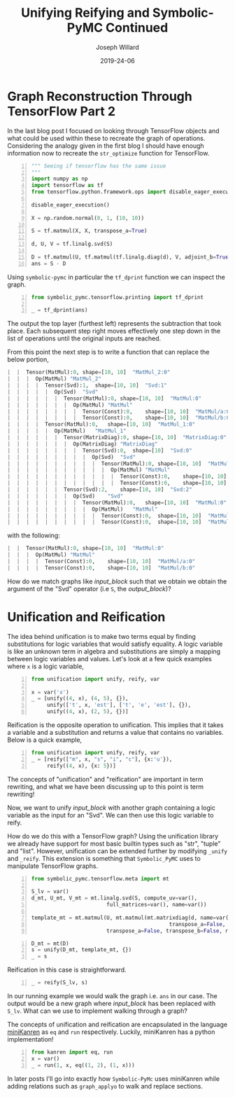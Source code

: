 #+Title: Unifying Reifying and Symbolic-PyMC Continued
#+Author: Joseph Willard
#+Date: 2019-24-06

#+STARTUP: hideblocks indent hidestars
#+OPTIONS: ^:nil toc:nil d:(not "logbook" "todo" "note" "notes") tex:t |:t broken-links:mark
#+SELECT_TAGS: export
#+EXCLUDE_TAGS: noexport

#+PROPERTY: header-args :session tf :exports both :eval never-export :results output drawer replace
#+PROPERTY: header-args:text :eval never
#+OPTIONS: toc:nil

* Graph Reconstruction Through TensorFlow Part 2
In the last blog post I focused on looking through TensorFlow objects
and what could be used within these to recreate the graph of
operations. Considering the analogy given in the first blog I should
have enough information now to recreate the ~str_optimize~ function
for TensorFlow.

#+NAME: original_code
#+BEGIN_SRC python -n 
  """ Seeing if tensorflow has the same issue
  """
  import numpy as np
  import tensorflow as tf
  from tensorflow.python.framework.ops import disable_eager_execution

  disable_eager_execution()

  X = np.random.normal(0, 1, (10, 10))

  S = tf.matmul(X, X, transpose_a=True)

  d, U, V = tf.linalg.svd(S)

  D = tf.matmul(U, tf.matmul(tf.linalg.diag(d), V, adjoint_b=True))
  ans = S - D
#+END_SRC

#+RESULTS: original_code
:RESULTS:
:END:

Using ~symbolic-pymc~ in particular the ~tf_dprint~ function we
can inspect the graph.

#+BEGIN_SRC python -n :results raw pp :wrap "src python :eval never"
  from symbolic_pymc.tensorflow.printing import tf_dprint

  _ = tf_dprint(ans)
#+END_SRC

#+RESULTS:
#+BEGIN_src python :eval never
Tensor(Sub):0,	shape=[10, 10]	"sub_1:0"
|  Op(Sub)	"sub_1"
|  |  Tensor(MatMul):0,	shape=[10, 10]	"MatMul_3:0"
|  |  |  Op(MatMul)	"MatMul_3"
|  |  |  |  Tensor(Const):0,	shape=[10, 10]	"MatMul_3/a:0"
|  |  |  |  Tensor(Const):0,	shape=[10, 10]	"MatMul_3/b:0"
|  |  Tensor(MatMul):0,	shape=[10, 10]	"MatMul_5:0"
|  |  |  Op(MatMul)	"MatMul_5"
|  |  |  |  Tensor(Svd):1,	shape=[10, 10]	"Svd_1:1"
|  |  |  |  |  Op(Svd)	"Svd_1"
|  |  |  |  |  |  Tensor(MatMul):0,	shape=[10, 10]	"MatMul_3:0"
|  |  |  |  |  |  |  Op(MatMul)	"MatMul_3"
|  |  |  |  |  |  |  |  Tensor(Const):0,	shape=[10, 10]	"MatMul_3/a:0"
|  |  |  |  |  |  |  |  Tensor(Const):0,	shape=[10, 10]	"MatMul_3/b:0"
|  |  |  |  Tensor(MatMul):0,	shape=[10, 10]	"MatMul_4:0"
|  |  |  |  |  Op(MatMul)	"MatMul_4"
|  |  |  |  |  |  Tensor(MatrixDiag):0,	shape=[10, 10]	"MatrixDiag_1:0"
|  |  |  |  |  |  |  Op(MatrixDiag)	"MatrixDiag_1"
|  |  |  |  |  |  |  |  Tensor(Svd):0,	shape=[10]	"Svd_1:0"
|  |  |  |  |  |  |  |  |  Op(Svd)	"Svd_1"
|  |  |  |  |  |  |  |  |  |  Tensor(MatMul):0,	shape=[10, 10]	"MatMul_3:0"
|  |  |  |  |  |  |  |  |  |  |  Op(MatMul)	"MatMul_3"
|  |  |  |  |  |  |  |  |  |  |  |  Tensor(Const):0,	shape=[10, 10]	"MatMul_3/a:0"
|  |  |  |  |  |  |  |  |  |  |  |  Tensor(Const):0,	shape=[10, 10]	"MatMul_3/b:0"
|  |  |  |  |  |  Tensor(Svd):2,	shape=[10, 10]	"Svd_1:2"
|  |  |  |  |  |  |  Op(Svd)	"Svd_1"
|  |  |  |  |  |  |  |  Tensor(MatMul):0,	shape=[10, 10]	"MatMul_3:0"
|  |  |  |  |  |  |  |  |  Op(MatMul)	"MatMul_3"
|  |  |  |  |  |  |  |  |  |  Tensor(Const):0,	shape=[10, 10]	"MatMul_3/a:0"
|  |  |  |  |  |  |  |  |  |  Tensor(Const):0,	shape=[10, 10]	"MatMul_3/b:0"
#+END_src

The output the top layer (furthest left) represents the subtraction
that took place. Each subsequent step right moves effectively one step
down in the list of operations until the original inputs are reached.

From this point the next step is to write a function that can replace
the below portion,

#+NAME: input_block
#+BEGIN_src python :eval never
|  |  Tensor(MatMul):0,	shape=[10, 10]	"MatMul_2:0"
|  |  |  Op(MatMul)	"MatMul_2"
|  |  |  |  Tensor(Svd):1,	shape=[10, 10]	"Svd:1"
|  |  |  |  |  Op(Svd)	"Svd"
|  |  |  |  |  |  Tensor(MatMul):0,	shape=[10, 10]	"MatMul:0"
|  |  |  |  |  |  |  Op(MatMul)	"MatMul"
|  |  |  |  |  |  |  |  Tensor(Const):0,	shape=[10, 10]	"MatMul/a:0"
|  |  |  |  |  |  |  |  Tensor(Const):0,	shape=[10, 10]	"MatMul/b:0"
|  |  |  |  Tensor(MatMul):0,	shape=[10, 10]	"MatMul_1:0"
|  |  |  |  |  Op(MatMul)	"MatMul_1"
|  |  |  |  |  |  Tensor(MatrixDiag):0,	shape=[10, 10]	"MatrixDiag:0"
|  |  |  |  |  |  |  Op(MatrixDiag)	"MatrixDiag"
|  |  |  |  |  |  |  |  Tensor(Svd):0,	shape=[10]	"Svd:0"
|  |  |  |  |  |  |  |  |  Op(Svd)	"Svd"
|  |  |  |  |  |  |  |  |  |  Tensor(MatMul):0,	shape=[10, 10]	"MatMul:0"
|  |  |  |  |  |  |  |  |  |  |  Op(MatMul)	"MatMul"
|  |  |  |  |  |  |  |  |  |  |  |  Tensor(Const):0,	shape=[10, 10]	"MatMul/a:0"
|  |  |  |  |  |  |  |  |  |  |  |  Tensor(Const):0,	shape=[10, 10]	"MatMul/b:0"
|  |  |  |  |  |  Tensor(Svd):2,	shape=[10, 10]	"Svd:2"
|  |  |  |  |  |  |  Op(Svd)	"Svd"
|  |  |  |  |  |  |  |  Tensor(MatMul):0,	shape=[10, 10]	"MatMul:0"
|  |  |  |  |  |  |  |  |  Op(MatMul)	"MatMul"
|  |  |  |  |  |  |  |  |  |  Tensor(Const):0,	shape=[10, 10]	"MatMul/a:0"
|  |  |  |  |  |  |  |  |  |  Tensor(Const):0,	shape=[10, 10]	"MatMul/b:0"
#+END_src

with the following:

#+NAME: output_block
#+BEGIN_src python :eval never
|  |  Tensor(MatMul):0,	shape=[10, 10]	"MatMul:0"
|  |  |  Op(MatMul)	"MatMul"
|  |  |  |  Tensor(Const):0,	shape=[10, 10]	"MatMul/a:0"
|  |  |  |  Tensor(Const):0,	shape=[10, 10]	"MatMul/b:0"
#+END_src

How do we match graphs like [[input_block]] such that we obtain we obtain
the argument of the "Svd" operator (i.e ~S~, the [[output_block]])? 

* Unification and Reification

The idea behind unification is to make two terms equal by finding
substitutions for logic variables that would satisfy equality. A logic
variable is like an unknown term in algebra and substitutions are
simply a mapping between logic variables and values. Let's look at a
few quick examples where ~x~ is a logic variable,

#+BEGIN_SRC python -n :results value :wrap "src python :eval never"
  from unification import unify, reify, var

  x = var('x')
  _ = [unify((4, x), (4, 5), {}),
       unify(['t', x, 'est'], ['t', 'e', 'est'], {}),
       unify((4, x), (2, 5), {})]
#+END_SRC

#+RESULTS:
#+BEGIN_src python :eval never
[{~x: 5}, {~x: 'e'}, False]
#+END_src


Reification is the opposite operation to unification. This implies that it takes a
variable and a substitution and returns a value that contains no
variables. Below is a quick example,

#+BEGIN_SRC python -n :results value :wrap "src python :eval never"
  from unification import unify, reify, var
  _ = [reify(["m", x, "s", "i", "c"], {x:'u'}),
       reify((4, x), {x: 5})]
#+END_SRC

#+RESULTS:
#+BEGIN_src python :eval never
[['m', 'u', 's', 'i', 'c'], (4, 5)]
#+END_src

The concepts of "unification" and "reification" are important in term
rewriting, and what we have been discussing up to this point is term
rewriting!


# Need to show how this satisfies requirements for example
# 1. Needs to match two graphs
# 2. Needs to get terms from matched graph (the terms that are S)
# Replace matched terms with S
# 1. Need reification (to create new term)

Now, we want to unify [[input_block]] with another graph containing a
logic variable as the input for an "Svd". We can then use this logic
variable to reify.

# ~unify~ and ~reify~ need to be aware of types. 
# Already has support for most builtin types.
# can be extended by specializing _unify and _reify.

How do we do this with a TensorFlow graph? Using the unification
 library we already have support for most basic builtin types such as
 "str", "tuple" and "list". However, unification can be extended
 further by modifying ~_unify~ and ~_reify~. This extension is
 something that ~Symbolic_PyMC~ uses to manipulate TensorFlow graphs.

#+NAME: mold_block
#+BEGIN_src python -n
  from symbolic_pymc.tensorflow.meta import mt

  S_lv = var()
  d_mt, U_mt, V_mt = mt.linalg.svd(S, compute_uv=var(),
                          full_matrices=var(), name=var())

  template_mt = mt.matmul(U, mt.matmul(mt.matrixdiag(d, name=var()), V,
                                              transpose_a=False, transpose_b=True, name=var()),
                          transpose_a=False, transpose_b=False, name=var())
#+END_SRC

#+RESULTS: mold_block
:RESULTS:
:END:

#+BEGIN_SRC python -n :results value :wrap "src python :eval never"
  D_mt = mt(D)
  s = unify(D_mt, template_mt, {})
  _ = s
#+END_src

#+RESULTS:
#+BEGIN_src python :eval never
{~_27: tf.float64, ~_23: tf.float64, ~_19: tf.float64, ~_18: 'MatrixDiag_1', ~_20: TFlowMetaTensorShape([Dimension(10), Dimension(10)],, obj=TensorShape([10, 10])), ~_21: 'MatrixDiag_1:0', ~_22: 'MatMul_4', ~_24: TFlowMetaTensorShape([Dimension(10), Dimension(10)],, obj=TensorShape([10, 10])), ~_25: 'MatMul_4:0', ~_26: 'MatMul_5', ~_28: TFlowMetaTensorShape([Dimension(10), Dimension(10)],, obj=TensorShape([10, 10])), ~_29: 'MatMul_5:0'}
#+END_src

Reification in this case is straightforward.

#+BEGIN_SRC python -n :results value :wrap "src python :eval never"
  _ = reify(S_lv, s)
#+END_SRC

#+RESULTS:
#+BEGIN_src python :eval never
~_5
#+END_src

# Need to walk graph and unify every element
# If it unifies then replace
# Reification is useful when it's the original(input_graph --> 'ans') graph with large matrix mult replaced with S_lv
In our running example we would walk the graph i.e. ~ans~ in our
case. The output would be a new graph where [[input_block]] has been
replaced with ~S_lv~. What can we use to implement walking through a
graph?


The concepts of unification and reification are encapsulated in the
language [[http://minikanren.org/][miniKanren]] as ~eq~ and ~run~ respectively. Luckily, miniKanren has a python
implementation! 


#+BEGIN_SRC python -n :results value :wrap "src python :eval never"
  from kanren import eq, run
  x = var()
  _ = run(1, x, eq((1, 2), (1, x)))
#+END_SRC

#+RESULTS:
#+BEGIN_src python :eval never
(2,)
#+END_src

In later posts I'll go into exactly how ~Symbolic-PyMc~ uses
miniKanren while adding relations such as ~graph_applyo~ to walk and
replace sections.



# Introduce minikanren and run statement
# demonstrate 'eq' in kanren package (same as unify)
# reification is done by 'run'
# In symbolic-pymc we've added other relations that will walk a graph and apply these matches 
# Called graph_applyo(relation, input_graph, output_graph)


** Work                                                           :noexport:

#+BEGIN_SRC python -n :results raw pp :wrap "src python :eval never"
  from unification import unify, reify, var
  "".join(reify(["m", x, "sic"], {x:'u'}))
#+END_SRC


* Creating an optimizing function                                                      :noexport:

To properly optimize the ~ans~ object we need to search the graph and do the following,

1. Find the object in "Sub" that contains the "Svd" operation.
2. Determine if the "Svd" operation is related to the second operation in "Sub"
3. If they are related then we need to replace the first object with the second object

** Work                                                           :noexport:

#+BEGIN_SRC python -n :results raw pp :wrap "src python :eval never"
  def optimize_graph(obj):

      # loop through inputs and see if any have an svd type
      svd_op = None
      # get operation that contains svd
      for i in obj.op.inputs._inputs:
          for j in i.op.inputs._inputs:
              if 'Svd' in j.name:
                  svd_op = i

      # checking if 
#+END_SRC


The idea behind unification is to make two terms equal by finding
substitutions for logic variables that would satisfy equality. A logic
variable is like an unknown term in algebra and substitutions are
simply a mapping between logic variables and values. Let's look at a
few quick examples where ~x~ is a logic variable,

| Term 1 | Term 2  | Substitution |
|--------+---------+--------------|
| (4, 5) | (x, 5)  | {x: 4}       |
| 'test' | 'txst'  | {x: 'e'}     |
| (4, 5) | (3, x)  | NA           |
| 'test' | 'exror' | NA           |


Reification is the opposite operation to unification. This implies that it takes a
variable and a substitution and returns a value that contains no
variables. Below is a quick example,

| Term               | Substitution | Output  |
| (x, 10)            | {x: 5}       | (5, 10) |

The concepts of "unification" and "reification" are important in term
rewriting. What we have been discussing up to this point is term
rewriting!

Using unification we can take two graphs and match them. We can also
get matched terms from graph. Using reification we can then replace
all matched terms with our optimized substitution (~S~ in our
example).
